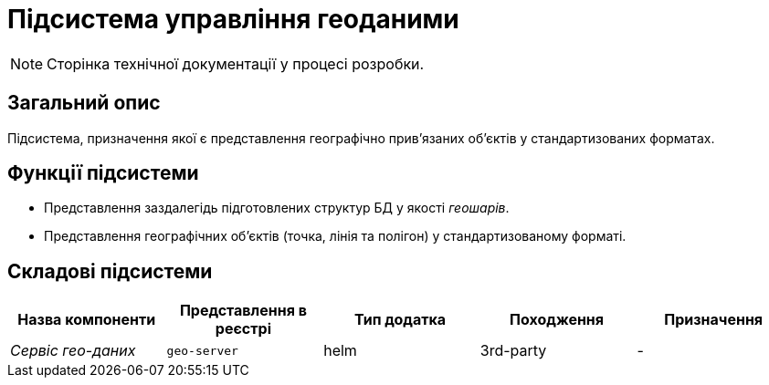 = Підсистема управління геоданими

[NOTE]
--
Сторінка технічної документації у процесі розробки.
--

== Загальний опис

Підсистема, призначення якої є представлення географічно привʼязаних обʼєктів у стандартизованих форматах.

== Функції підсистеми

* Представлення заздалегідь підготовлених структур БД у якості _геошарів_.
* Представлення географічних обʼєктів (точка, лінія та полігон) у стандартизованому форматі.

== Складові підсистеми

|===
|Назва компоненти|Представлення в реєстрі|Тип додатка|Походження|Призначення

|_Сервіс гео-даних_
|`geo-server`
|helm
|3rd-party
|-
|===